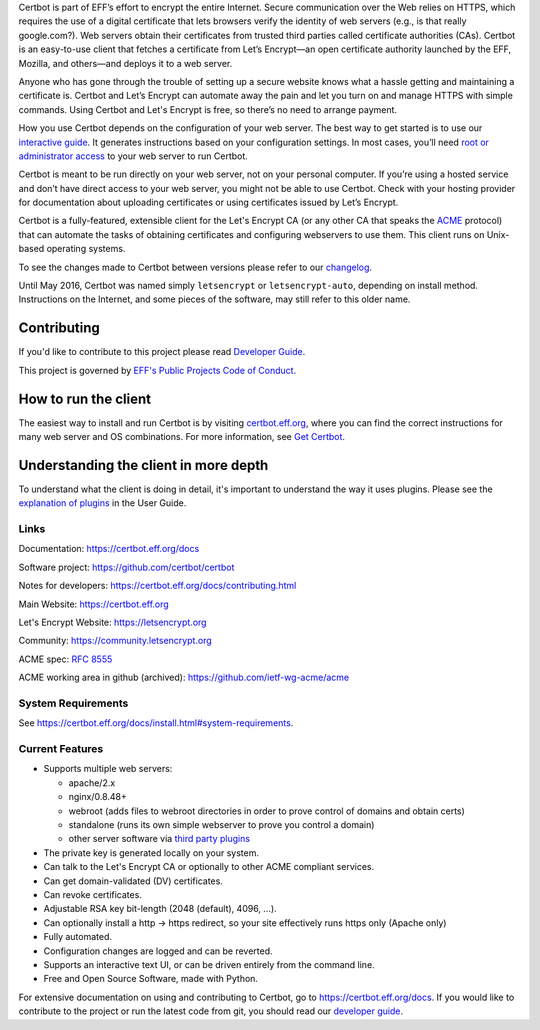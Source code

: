 .. This file contains a series of comments that are used to include sections of this README in other files. Do not modify these comments unless you know what you are doing. tag:intro-begin

Certbot is part of EFF’s effort to encrypt the entire Internet. Secure communication over the Web relies on HTTPS, which requires the use of a digital certificate that lets browsers verify the identity of web servers (e.g., is that really google.com?). Web servers obtain their certificates from trusted third parties called certificate authorities (CAs). Certbot is an easy-to-use client that fetches a certificate from Let’s Encrypt—an open certificate authority launched by the EFF, Mozilla, and others—and deploys it to a web server.

Anyone who has gone through the trouble of setting up a secure website knows what a hassle getting and maintaining a certificate is. Certbot and Let’s Encrypt can automate away the pain and let you turn on and manage HTTPS with simple commands. Using Certbot and Let's Encrypt is free, so there’s no need to arrange payment.

How you use Certbot depends on the configuration of your web server. The best way to get started is to use our `interactive guide <https://certbot.eff.org>`_. It generates instructions based on your configuration settings. In most cases, you’ll need `root or administrator access <https://certbot.eff.org/faq/#does-certbot-require-root-administrator-privileges>`_ to your web server to run Certbot.

Certbot is meant to be run directly on your web server, not on your personal computer. If you’re using a hosted service and don’t have direct access to your web server, you might not be able to use Certbot. Check with your hosting provider for documentation about uploading certificates or using certificates issued by Let’s Encrypt.

Certbot is a fully-featured, extensible client for the Let's
Encrypt CA (or any other CA that speaks the `ACME
<https://github.com/ietf-wg-acme/acme/blob/master/draft-ietf-acme-acme.md>`_
protocol) that can automate the tasks of obtaining certificates and
configuring webservers to use them. This client runs on Unix-based operating
systems.

To see the changes made to Certbot between versions please refer to our
`changelog <https://github.com/certbot/certbot/blob/master/certbot/CHANGELOG.md>`_.

Until May 2016, Certbot was named simply ``letsencrypt`` or ``letsencrypt-auto``,
depending on install method. Instructions on the Internet, and some pieces of the
software, may still refer to this older name.

Contributing
------------

If you'd like to contribute to this project please read `Developer Guide
<https://certbot.eff.org/docs/contributing.html>`_.

This project is governed by `EFF's Public Projects Code of Conduct <https://www.eff.org/pages/eppcode>`_.

.. _installation:

How to run the client
---------------------

The easiest way to install and run Certbot is by visiting `certbot.eff.org`_,
where you can find the correct instructions for many web server and OS
combinations.  For more information, see `Get Certbot
<https://certbot.eff.org/docs/install.html>`_.

.. _certbot.eff.org: https://certbot.eff.org/

Understanding the client in more depth
--------------------------------------

To understand what the client is doing in detail, it's important to
understand the way it uses plugins.  Please see the `explanation of
plugins <https://certbot.eff.org/docs/using.html#plugins>`_ in
the User Guide.

Links
=====

.. Do not modify this comment unless you know what you're doing. tag:links-begin

Documentation: https://certbot.eff.org/docs

Software project: https://github.com/certbot/certbot

Notes for developers: https://certbot.eff.org/docs/contributing.html

Main Website: https://certbot.eff.org

Let's Encrypt Website: https://letsencrypt.org

Community: https://community.letsencrypt.org

ACME spec: `RFC 8555 <https://tools.ietf.org/html/rfc8555>`_

ACME working area in github (archived): https://github.com/ietf-wg-acme/acme

|build-status|

.. |build-status| image:: https://img.shields.io/azure-devops/build/certbot/ba534f81-a483-4b9b-9b4e-a60bec8fee72/5/master
   :target: https://dev.azure.com/certbot/certbot/_build?definitionId=5
   :alt: Azure Pipelines CI status

.. Do not modify this comment unless you know what you're doing. tag:links-end

System Requirements
===================

See https://certbot.eff.org/docs/install.html#system-requirements.

.. Do not modify this comment unless you know what you're doing. tag:intro-end

.. Do not modify this comment unless you know what you're doing. tag:features-begin

Current Features
=====================

* Supports multiple web servers:

  - apache/2.x
  - nginx/0.8.48+
  - webroot (adds files to webroot directories in order to prove control of
    domains and obtain certs)
  - standalone (runs its own simple webserver to prove you control a domain)
  - other server software via `third party plugins <https://certbot.eff.org/docs/using.html#third-party-plugins>`_

* The private key is generated locally on your system.
* Can talk to the Let's Encrypt CA or optionally to other ACME
  compliant services.
* Can get domain-validated (DV) certificates.
* Can revoke certificates.
* Adjustable RSA key bit-length (2048 (default), 4096, ...).
* Can optionally install a http -> https redirect, so your site effectively
  runs https only (Apache only)
* Fully automated.
* Configuration changes are logged and can be reverted.
* Supports an interactive text UI, or can be driven entirely from the
  command line.
* Free and Open Source Software, made with Python.

.. Do not modify this comment unless you know what you're doing. tag:features-end

For extensive documentation on using and contributing to Certbot, go to https://certbot.eff.org/docs. If you would like to contribute to the project or run the latest code from git, you should read our `developer guide <https://certbot.eff.org/docs/contributing.html>`_.
